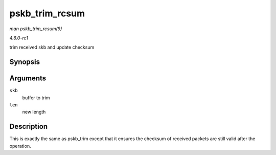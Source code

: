 
.. _API-pskb-trim-rcsum:

===============
pskb_trim_rcsum
===============

*man pskb_trim_rcsum(9)*

*4.6.0-rc1*

trim received skb and update checksum


Synopsis
========

.. c:function:: int pskb_trim_rcsum( struct sk_buff * skb, unsigned int len )

Arguments
=========

``skb``
    buffer to trim

``len``
    new length


Description
===========

This is exactly the same as pskb_trim except that it ensures the checksum of received packets are still valid after the operation.
